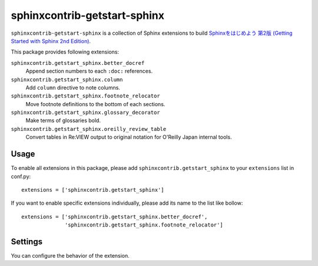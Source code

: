 sphinxcontrib-getstart-sphinx
=============================

``sphinxcontrib-getstart-sphinx`` is a collection of Sphinx extensions to
build `Sphinxをはじめよう 第2版 (Getting Started with Sphinx 2nd Edition)`__.

__ https://www.oreilly.co.jp/books/9784873118192/


This package provides following extensions:

``sphinxcontrib.getstart_sphinx.better_docref``
    Append section numbers to each ``:doc:`` references.

``sphinxcontrib.getstart_sphinx.column``
    Add ``column`` directive to note columns.

``sphinxcontrib.getstart_sphinx.footnote_relocator``
    Move footnote definitions to the bottom of each sections.

``sphinxcontrib.getstart_sphinx.glossary_decorator``
    Make terms of glossaries bold.

``sphinxcontrib.getstart_sphinx.oreilly_review_table``
    Convert tables in Re:VIEW output to original notation for
    O'Reilly Japan internal tools.


Usage
-----

To enable all extensions in this package, please add
``sphinxcontrib.getstart_sphinx`` to your ``extensions`` list in conf.py::

    extensions = ['sphinxcontrib.getstart_sphinx']

If you want to enable specific extensions individually, please add its
name to the list like bollow::

    extensions = ['sphinxcontrib.getstart_sphinx.better_docref',
                  'sphinxcontrib.getstart_sphinx.footnote_relocator']

Settings
--------

You can configure the behavior of the extension.
